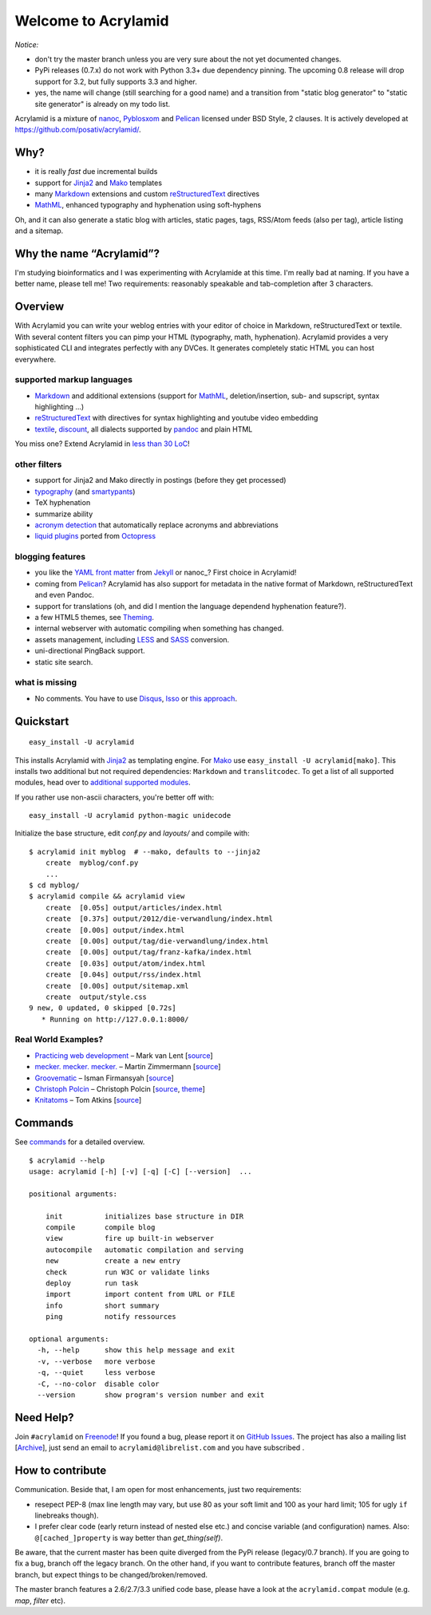 Welcome to Acrylamid
====================

*Notice:*

* don't try the master branch unless you are very sure about the not
  yet documented changes.
* PyPi releases (0.7.x) do not work with Python 3.3+ due dependency
  pinning. The upcoming 0.8 release will drop support for 3.2, but
  fully supports 3.3 and higher.
* yes, the name will change (still searching for a good name) and a
  transition from "static blog generator" to "static site generator"
  is already on my todo list.

Acrylamid is a mixture of `nanoc <http://nanoc.stoneship.org>`_, `Pyblosxom
<http://pyblosxom.github.io>`_ and `Pelican <http://blog.getpelican.com>`_
licensed under BSD Style, 2 clauses. It is actively developed at
https://github.com/posativ/acrylamid/.

|Build Status|_

.. _Build Status: http://travis-ci.org/posativ/acrylamid
.. |Build Status| image:: https://secure.travis-ci.org/posativ/acrylamid.png?branch=master


Why?
----

- it is really *fast* due incremental builds
- support for Jinja2_ and Mako_ templates
- many Markdown_ extensions and custom reStructuredText_ directives
- MathML_, enhanced typography and hyphenation using soft-hyphens

Oh, and it can also generate a static blog with articles, static pages, tags,
RSS/Atom feeds (also per tag), article listing and a sitemap.

.. _Jinja2: http://jinja.pocoo.org/
.. _Mako: http://www.makotemplates.org/
.. _MathML: http://www1.chapman.edu/~jipsen/mathml/asciimath.html

Why the name “Acrylamid”?
-------------------------

I'm studying bioinformatics and I was experimenting with Acrylamide at this
time. I'm really bad at naming. If you have a better name, please tell me!
Two requirements: reasonably speakable and tab-completion after 3 characters.

Overview
--------

With Acrylamid you can write your weblog entries with your editor of choice in
Markdown, reStructuredText or textile. With several content filters you can
pimp your HTML (typography, math, hyphenation). Acrylamid provides a very
sophisticated CLI and integrates perfectly with any DVCes. It generates
completely static HTML you can host everywhere.

supported markup languages
~~~~~~~~~~~~~~~~~~~~~~~~~~

- Markdown_ and additional extensions (support for MathML_, deletion/insertion,
  sub- and supscript, syntax highlighting …)
- reStructuredText_ with directives for syntax highlighting and youtube video
  embedding
- textile_, discount_, all dialects supported by pandoc_ and plain HTML

You miss one? Extend Acrylamid in `less than 30 LoC`_!

.. _Markdown: http://daringfireball.net/projects/markdown/
.. _reStructuredText: http://docutils.sourceforge.net/rst.html
.. _textile: https://en.wikipedia.org/wiki/Textile_%28markup_language%29
.. _discount: http://www.pell.portland.or.us/~orc/Code/discount/
.. _pandoc: http://johnmacfarlane.net/pandoc/
.. _less than 30 LoC: https://posativ.org/git/acrylamid/blob/master/acrylamid/filters/pytextile.py

other filters
~~~~~~~~~~~~~

- support for Jinja2 and Mako directly in postings (before they get processed)
- typography_ (and smartypants_)
- TeX hyphenation
- summarize ability
- `acronym detection`_  that automatically replace acronyms and abbreviations
- `liquid plugins`_ ported from `Octopress <http://octopress.org/>`_

.. _typography: https://code.google.com/p/typogrify/
.. _smartypants: http://daringfireball.net/projects/smartypants/
.. _acronym detection: http://pyblosxom.github.io/Documentation/1.5/plugins/acronyms.html
.. _liquid plugins: http://octopress.org/docs/plugins/

blogging features
~~~~~~~~~~~~~~~~~

- you like the `YAML front matter`_ from Jekyll_ or nanoc_? First choice in Acrylamid!
- coming from Pelican_? Acrylamid has also support for metadata in the native
  format of Markdown, reStructuredText and even Pandoc.
- support for translations (oh, and did I mention the language dependend
  hyphenation feature?).
- a few HTML5 themes, see `Theming <http://posativ.org/acrylamid/theming.html>`_.
- internal webserver with automatic compiling when something has changed.
- assets management, including LESS_ and SASS_ conversion.
- uni-directional PingBack support.
- static site search.

.. _YAML front matter: https://github.com/mojombo/jekyll/wiki/YAML-Front-Matter
.. _Jekyll: http://jekyllrb.com/
.. _nanoc: http://nanoc.stoneship.org/
.. _LESS: http://lesscss.org/
.. _SASS: http://sass-lang.com/

what is missing
~~~~~~~~~~~~~~~

- No comments. You have to use Disqus_, Isso_ or `this approach`_.

.. _Disqus: http://disqus.com/
.. _Isso: https://github.com/posativ/isso
.. _this approach: http://hezmatt.org/~mpalmer/blog/2011/07/19/static-comments-in-jekyll.html
.. _Sphinx: http://sphinx.pocoo.org/latest/

Quickstart
----------

::

    easy_install -U acrylamid

This installs Acrylamid with Jinja2_ as templating engine. For Mako_ use
``easy_install -U acrylamid[mako]``. This installs two additional but not
required dependencies: ``Markdown`` and ``translitcodec``. To get a list of
all supported modules, head over to `additional supported modules`_.

If you rather use non-ascii characters, you're better off with:

::

    easy_install -U acrylamid python-magic unidecode

.. _additional supported modules: http://posativ.org/acrylamid/installation.html#additional-supported-modules

Initialize the base structure, edit *conf.py* and *layouts/* and compile with:

::

    $ acrylamid init myblog  # --mako, defaults to --jinja2
        create  myblog/conf.py
        ...
    $ cd myblog/
    $ acrylamid compile && acrylamid view
        create  [0.05s] output/articles/index.html
        create  [0.37s] output/2012/die-verwandlung/index.html
        create  [0.00s] output/index.html
        create  [0.00s] output/tag/die-verwandlung/index.html
        create  [0.00s] output/tag/franz-kafka/index.html
        create  [0.03s] output/atom/index.html
        create  [0.04s] output/rss/index.html
        create  [0.00s] output/sitemap.xml
        create  output/style.css
    9 new, 0 updated, 0 skipped [0.72s]
       * Running on http://127.0.0.1:8000/

Real World Examples?
~~~~~~~~~~~~~~~~~~~~

- `Practicing web development <http://www.vlent.nl/>`_ – Mark van Lent
  [`source <https://github.com/markvl/www.vlent.nl>`__]
- `mecker. mecker. mecker. <http://blog.posativ.org/>`_ – Martin Zimmermann
  [`source <https://github.com/posativ/blog.posativ.org/>`__]
- `Groovematic <http://groovematic.com/>`_ –  Isman Firmansyah
  [`source <https://github.com/iromli/groovematic>`__]
- `Christoph Polcin <http://www.christoph-polcin.com/>`_ – Christoph Polcin
  [`source <http://git.christoph-polcin.com/blog/>`__, `theme <http://git.christoph-polcin.com/acrylamid-theme-bipolar/>`__]
- `Knitatoms <http://knitatoms.net>`_ – Tom Atkins
  [`source <https://github.com/knitatoms/knitatoms.net>`__]

Commands
--------

See `commands <https://posativ.org/acrylamid/commands.html>`_ for a detailed
overview.

::

    $ acrylamid --help
    usage: acrylamid [-h] [-v] [-q] [-C] [--version]  ...

    positional arguments:

        init          initializes base structure in DIR
        compile       compile blog
        view          fire up built-in webserver
        autocompile   automatic compilation and serving
        new           create a new entry
        check         run W3C or validate links
        deploy        run task
        import        import content from URL or FILE
        info          short summary
        ping          notify ressources

    optional arguments:
      -h, --help      show this help message and exit
      -v, --verbose   more verbose
      -q, --quiet     less verbose
      -C, --no-color  disable color
      --version       show program's version number and exit

Need Help?
----------

Join ``#acrylamid`` on Freenode_! If you found a bug, please report it on
`GitHub Issues`_. The project has also a mailing list [Archive_], just send
an email to ``acrylamid@librelist.com`` and you have subscribed .

.. _Freenode: http://freenode.net/
.. _Github Issues: https://github.com/posativ/acrylamid/issues?state=open
.. _Archive: http://librelist.com/browser/acrylamid/

How to contribute
-----------------

Communication.  Beside that, I am open for most enhancements, just
two requirements:

* resepect PEP-8 (max line length may vary, but use 80 as your soft limit
  and 100 as your hard limit; 105 for ugly ``if`` linebreaks though).
* I prefer clear code (early return instead of nested else etc.) and concise
  variable (and configuration) names. Also: ``@[cached_]property`` is way
  better than `get_thing(self)`.

Be aware, that the current master has been quite diverged from the PyPi
release (legacy/0.7 branch). If you are going to fix a bug, branch off
the legacy branch. On the other hand, if you want to contribute features,
branch off the master branch, but expect things to be changed/broken/removed.

The master branch features a 2.6/2.7/3.3 unified code base, please have a look
at the ``acrylamid.compat`` module (e.g. `map`, `filter` etc).
